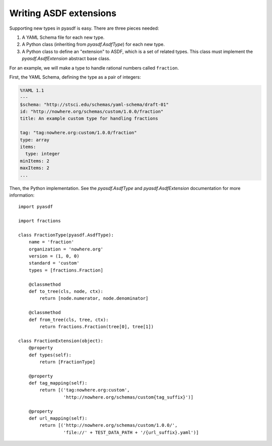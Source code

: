 Writing ASDF extensions
=======================

Supporting new types in pyasdf is easy.  There are three pieces needed:

1. A YAML Schema file for each new type.

2. A Python class (inheriting from `pyasdf.AsdfType`) for each new
   type.

3. A Python class to define an "extension" to ASDF, which is a set of
   related types.  This class must implement the
   `pyasdf.AsdfExtension` abstract base class.

For an example, we will make a type to handle rational numbers called ``fraction``.

First, the YAML Schema, defining the type as a pair of integers:

.. code:: yaml

   %YAML 1.1
   ---
   $schema: "http://stsci.edu/schemas/yaml-schema/draft-01"
   id: "http://nowhere.org/schemas/custom/1.0.0/fraction"
   title: An example custom type for handling fractions

   tag: "tag:nowhere.org:custom/1.0.0/fraction"
   type: array
   items:
     type: integer
   minItems: 2
   maxItems: 2
   ...

Then, the Python implementation.  See the `pyasdf.AsdfType` and
`pyasdf.AsdfExtension` documentation for more information::

    import pyasdf

    import fractions

    class FractionType(pyasdf.AsdfType):
        name = 'fraction'
        organization = 'nowhere.org'
        version = (1, 0, 0)
        standard = 'custom'
        types = [fractions.Fraction]

        @classmethod
        def to_tree(cls, node, ctx):
            return [node.numerator, node.denominator]

        @classmethod
        def from_tree(cls, tree, ctx):
            return fractions.Fraction(tree[0], tree[1])

    class FractionExtension(object):
        @property
        def types(self):
            return [FractionType]

        @property
        def tag_mapping(self):
            return [('tag:nowhere.org:custom',
                     'http://nowhere.org/schemas/custom{tag_suffix}')]

        @property
        def url_mapping(self):
            return [('http://nowhere.org/schemas/custom/1.0.0/',
                     'file://' + TEST_DATA_PATH + '/{url_suffix}.yaml')]
